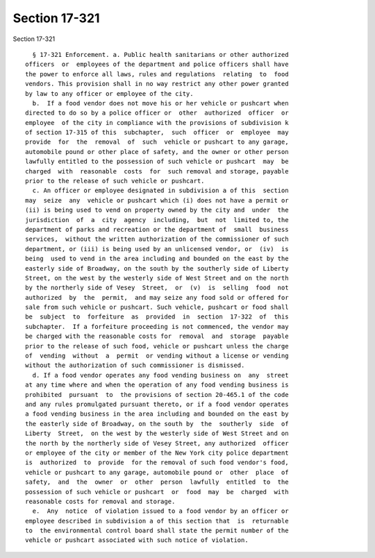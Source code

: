 Section 17-321
==============

Section 17-321 ::    
        
     
        § 17-321 Enforcement. a. Public health sanitarians or other authorized
      officers  or  employees of the department and police officers shall have
      the power to enforce all laws, rules and regulations  relating  to  food
      vendors. This provision shall in no way restrict any other power granted
      by law to any officer or employee of the city.
        b.  If a food vendor does not move his or her vehicle or pushcart when
      directed to do so by a police officer or  other  authorized  officer  or
      employee  of the city in compliance with the provisions of subdivision k
      of section 17-315 of this  subchapter,  such  officer  or  employee  may
      provide  for  the  removal  of  such  vehicle or pushcart to any garage,
      automobile pound or other place of safety, and the owner or other person
      lawfully entitled to the possession of such vehicle or pushcart  may  be
      charged  with  reasonable  costs  for  such removal and storage, payable
      prior to the release of such vehicle or pushcart.
        c. An officer or employee designated in subdivision a of this  section
      may  seize  any  vehicle or pushcart which (i) does not have a permit or
      (ii) is being used to vend on property owned by the city and  under  the
      jurisdiction  of  a  city  agency  including,  but  not  limited to, the
      department of parks and recreation or the department of  small  business
      services,  without the written authorization of the commissioner of such
      department, or (iii) is being used by an unlicensed vendor, or  (iv)  is
      being  used to vend in the area including and bounded on the east by the
      easterly side of Broadway, on the south by the southerly side of Liberty
      Street, on the west by the westerly side of West Street and on the north
      by the northerly side of Vesey  Street,  or  (v)  is  selling  food  not
      authorized  by  the  permit,  and may seize any food sold or offered for
      sale from such vehicle or pushcart. Such vehicle, pushcart or food shall
      be  subject  to  forfeiture  as  provided  in  section  17-322  of  this
      subchapter.  If a forfeiture proceeding is not commenced, the vendor may
      be charged with the reasonable costs for  removal  and  storage  payable
      prior to the release of such food, vehicle or pushcart unless the charge
      of  vending  without  a  permit  or vending without a license or vending
      without the authorization of such commissioner is dismissed.
        d. If a food vendor operates any food vending business on  any  street
      at any time where and when the operation of any food vending business is
      prohibited  pursuant  to  the provisions of section 20-465.1 of the code
      and any rules promulgated pursuant thereto, or if a food vendor operates
      a food vending business in the area including and bounded on the east by
      the easterly side of Broadway, on the south by  the  southerly  side  of
      Liberty  Street,  on the west by the westerly side of West Street and on
      the north by the northerly side of Vesey Street, any authorized  officer
      or employee of the city or member of the New York city police department
      is  authorized  to  provide  for the removal of such food vendor's food,
      vehicle or pushcart to any garage, automobile pound or  other  place  of
      safety,  and  the  owner  or  other  person  lawfully  entitled  to  the
      possession of such vehicle or pushcart  or  food  may  be  charged  with
      reasonable costs for removal and storage.
        e.  Any  notice  of violation issued to a food vendor by an officer or
      employee described in subdivision a of this section that  is  returnable
      to  the environmental control board shall state the permit number of the
      vehicle or pushcart associated with such notice of violation.
    
    
    
    
    
    
    